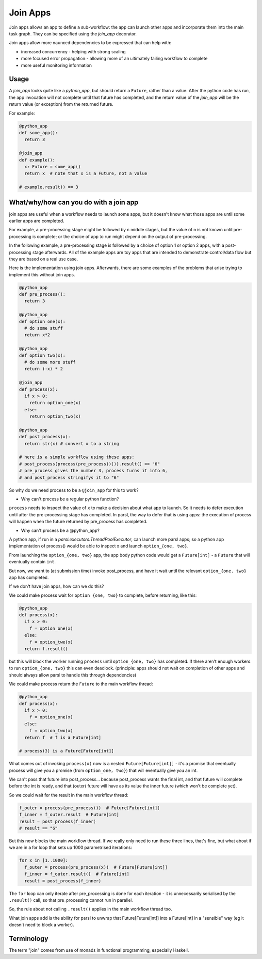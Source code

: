 .. _label-joinapp:

Join Apps
=========

Join apps allows an app to define a sub-workflow: the app can launch other apps
and incorporate them into the main task graph. They can be specified using the
`join_app` decorator.

Join apps allow more naunced dependencies to be expressed that can help with:

* increased concurrency - helping with strong scaling
* more focused error propagation - allowing more of an ultimately failing workflow to complete
* more useful monitoring information

Usage
-----

A `join_app` looks quite like a `python_app`, but should return a ``Future``,
rather than a value. After the python code has run, the app invocation will not
complete until that future has completed, and the return value of the `join_app`
will be the return value (or exception) from the returned future.

For example:

.. code-block:: python

  @python_app
  def some_app():
    return 3

  @join_app
  def example():
    x: Future = some_app()
    return x  # note that x is a Future, not a value

  # example.result() == 3

What/why/how can you do with a join app
---------------------------------------

join apps are useful when a workflow needs to launch some apps, but it doesn't
know what those apps are until some earlier apps are completed.

For example, a pre-processing stage might be followed by n middle stages,
but the value of n is not known until pre-processing is complete; or the
choice of app to run might depend on the output of pre-processing.

In the following example, a pre-processing stage is followed by a choice of
option 1 or option 2 apps, with a post-processing stage afterwards. All of the
example apps are toy apps that are intended to demonstrate control/data flow
but they are based on a real use case.

Here is the implementation using join apps. Afterwards, there are some
examples of the problems that arise trying to implement this without join apps.

.. code-block:: python

  @python_app
  def pre_process():
    return 3

  @python_app
  def option_one(x):
    # do some stuff
    return x*2

  @python_app
  def option_two(x):
    # do some more stuff
    return (-x) * 2

  @join_app
  def process(x):
    if x > 0:
      return option_one(x)
    else:
      return option_two(x)

  @python_app
  def post_process(x):
    return str(x) # convert x to a string

  # here is a simple workflow using these apps:
  # post_process(process(pre_process()))).result() == "6"
  # pre_process gives the number 3, process turns it into 6,
  # and post_process stringifys it to "6" 

So why do we need process to be a ``@join_app`` for this to work?

* Why can't process be a regular python function?

``process`` needs to inspect the value of ``x`` to make a decision about
what app to launch. So it needs to defer execution until after the
pre-processing stage has completed. In parsl, the way to defer that is
using apps: the execution of process will happen when the future returned
by pre_process has completed.

* Why can't process be a @python_app?

A python app, if run in a `parsl.executors.ThreadPoolExecutor`, can launch more parsl apps;
so a python app implementation of process() would be able to inspect x and
launch ``option_{one, two}``.

From launching the ``option_{one, two}`` app, the app body python code would
get a ``Future[int]`` - a ``Future`` that will eventually contain ``int``.

But now, we want to (at submission time) invoke post_process, and have it wait
until the relevant ``option_{one, two}`` app has completed.

If we don't have join apps, how can we do this?

We could make process wait for ``option_{one, two}`` to complete, before
returning, like this:

.. code-block:: python

  @python_app
  def process(x):
    if x > 0:
      f = option_one(x)
    else:
      f = option_two(x)
    return f.result()

but this will block the worker running ``process`` until ``option_{one, two}``
has completed. If there aren't enough workers to run ``option_{one, two}`` this
can even deadlock. (principle: apps should not wait on completion of other 
apps and should always allow parsl to handle this through dependencies)

We could make process return the ``Future`` to the main workflow thread:

.. code-block:: python

  @python_app
  def process(x):
    if x > 0:
      f = option_one(x)
    else:
      f = option_two(x)
    return f  # f is a Future[int]

  # process(3) is a Future[Future[int]]


What comes out of invoking ``process(x)`` now is a nested ``Future[Future[int]]``
- it's a promise that eventually process will give you a promise (from
``option_one, two}``) that will eventually give you an int.

We can't pass that future into post_process... because post_process wants the
final int, and that future will complete before the int is ready, and that
(outer) future will have as its value the inner future (which won't be complete yet).

So we could wait for the result in the main workflow thread:

.. code-block:: python

  f_outer = process(pre_process())  # Future[Future[int]]
  f_inner = f_outer.result  # Future[int]
  result = post_process(f_inner)
  # result == "6"

But this now blocks the main workflow thread. If we really only need to run
these three lines, that's fine, but what about if we are in a for loop that
sets up 1000 parametrised iterations:

.. code-block:: python

  for x in [1..1000]:
    f_outer = process(pre_process(x))  # Future[Future[int]]
    f_inner = f_outer.result()  # Future[int]
    result = post_process(f_inner)

The ``for`` loop can only iterate after pre_processing is done for each
iteration - it is unnecessarily serialised by the ``.result()`` call, 
so that pre_processing cannot run in parallel.

So, the rule about not calling ``.result()`` applies in the main workflow thread
too.

What join apps add is the ability for parsl to unwrap that Future[Future[int]] into a
Future[int] in a "sensible" way (eg it doesn't need to block a worker).

Terminology
-----------

The term "join" comes from use of monads in functional programming, especially Haskell.
